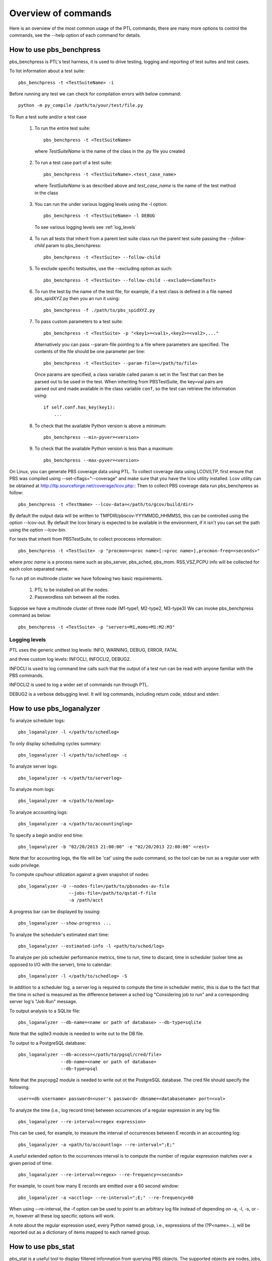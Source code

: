 Overview of commands
=====================

Here is an overview of the most common usage of the PTL commands, there are many
more options to control the commands, see the --help option of each command for
details.

.. _pbs_benchpress:

How to use pbs_benchpress
-------------------------

pbs_benchpress is PTL's test harness, it is used to drive testing, logging
and reporting of test suites and test cases.

To list information about a test suite::

  pbs_benchpress -t <TestSuiteName> -i

Before running any test we can check for compilation errors with below command::

  python -m py_compile /path/to/your/test/file.py

To Run a test suite and/or a test case

   1. To run the entire test suite::

        pbs_benchpress -t <TestSuiteName>

    where `TestSuiteName` is the name of the class in the .py file you created

   2. To run a test case part of a test suite::

        pbs_benchpress -t <TestSuiteName>.<test_case_name>

    where `TestSuiteName` is as described above and `test_case_name` is the name
    of the test method in the class

   3. You can run the under various logging levels using the -l option::

        pbs_benchpress -t <TestSuiteName> -l DEBUG

    To see various logging levels see :ref:`log_levels`

   4. To run all tests that inherit from a parent test suite class run the
      parent test suite passing the `--follow-child` param to pbs_benchpress::

        pbs_benchpress -t <TestSuite> --follow-child

   5. To exclude specific testsuites, use the --excluding option as such::

        pbs_benchpress -t <TestSuite> --follow-child --exclude=<SomeTest>

   6. To run the test by the name of the test file, for example, if a test
      class is defined in a file named pbs_spidXYZ.py then you an run it using::

        pbs_benchpress -f ./path/to/pbs_spidXYZ.py

   7. To pass custom parameters to a test suite::

        pbs_benchpress -t <TestSuite> -p "<key1>=<val1>,<key2>=<val2>,..."

    Alternatively you can pass --param-file pointing to a file where parameters
    are specified. The contents of the file should be one parameter per line::

        pbs_benchpress -t <TestSuite> --param-file=</path/to/file>

    Once params are specified, a class variable called param is set in the Test
    that can then be parsed out to be used in the test. When inheriting from
    PBSTestSuite, the key=val pairs are parsed out and made available in the
    class variable ``conf``, so the test can retrieve the information using::

        if self.conf.has_key(key1):
            ...

   8. To check that the available Python version is above a minimum::

        pbs_benchpress --min-pyver=<version>

   9. To check that the available Python version is less than a maximum::

        pbs_benchpress --max-pyver=<version>

On Linux, you can generate PBS coverage data using PTL.
To collect coverage data using LCOV/LTP, first ensure that PBS was
compiled using --set-cflags="--coverage" and make sure that you have the lcov
utility installed. Lcov utility can be obtained at http://ltp.sourceforge.net/coverage/lcov.php::
Then to collect PBS coverage data run pbs_benchpress as follow::

    pbs_benchpress -t <TestName> --lcov-data=</path/to/gcov/build/dir>

By default the output data will be written to TMPDIR/pbscov-YYYMMDD_HHMMSS,
this can be controlled using the option --lcov-out.
By default the lcov binary is expected to be available in the environment, if
it isn't you can set the path using the option --lcov-bin.

For tests that inherit from PBSTestSuite, to collect procecess information::

   pbs_benchpress -t <TestSuite> -p "procmon=<proc name>[:<proc name>],procmon-freq=<seconds>"

where `proc name` is a process name such as pbs_server, pbs_sched, pbs_mom.
RSS,VSZ,PCPU info will be collected for each colon separated name.

To run ptl on multinode cluster we have following two basic requirements.

   1. PTL to be installed on all the nodes.
   2. Passwordless ssh between all the nodes.

Suppose we have a multinode cluster of three node (M1-type1, M2-type2, M3-type3)
We can invoke pbs_benchpress command as below::

   pbs_benchpress -t <TestSuite> -p "servers=M1,moms=M1:M2:M3"

.. _log_levels:

Logging levels
~~~~~~~~~~~~~~

PTL uses the generic unittest log levels: INFO, WARNING, DEBUG, ERROR, FATAL

and three custom log levels: INFOCLI, INFOCLI2, DEBUG2.

INFOCLI is used to log command line calls such that the output of a test run
can be read with anyone familiar with the PBS commands.

INFOCLI2 is used to log a wider set of commands run through PTL.

DEBUG2 is a verbose debugging level. It will log commands, including return
code, stdout and stderr.

.. _pbs_loganalyzer:

How to use pbs_loganalyzer
--------------------------

To analyze scheduler logs::

  pbs_loganalyzer -l </path/to/schedlog>

To only display scheduling cycles summary::

  pbs_loganalyzer -l </path/to/schedlog> -c

To analyze server logs::

  pbs_loganalyzer -s </path/to/serverlog>

To analyze mom logs::

  pbs_loganalyzer -m </path/to/momlog>

To analyze accounting logs::

  pbs_loganalyzer -a </path/to/accountinglog>

To specify a begin and/or end time::

  pbs_loganalyzer -b "02/20/2013 21:00:00" -e "02/20/2013 22:00:00" <rest>

Note that for accounting logs, the file will be 'cat' using the sudo command,
so the tool can be run as a regular user with sudo privilege.

To compute cpu/hour utilization against a given snapshot of nodes::

  pbs_loganalyzer -U --nodes-file=/path/to/pbsnodes-av-file
                     --jobs-file=/path/to/qstat-f-file
                     -a /path/acct

A progress bar can be displayed by issuing::

  pbs_loganalyzer --show-progress ...

To analyze the scheduler's estimated start time::

  pbs_loganalyzer --estimated-info -l <path/to/sched/log>

To analyze per job scheduler performance metrics, time to run, time to discard,
time in scheduler (solver time as opposed to I/O with the server), time to
calendar::

  pbs_loganalyzer -l </path/to/schedlog> -S

In addition to a scheduler log, a server log is required to compute the time in
scheduler metric, this is due to the fact that the time in sched is measured
as the difference between a sched log "Considering job to run" and a
corresponding server log's "Job Run" message.

To output analysis to a SQLite file::

  pbs_loganalyzer --db-name=<name or path of database> --db-type=sqlite

Note that the sqlite3 module is needed to write out to the DB file.

To output to a PostgreSQL database::

  pbs_loganalyzer --db-access=</path/to/pgsql/cred/file>
                  --db-name=<name or path of database>
                  --db-type=psql

Note that the psycopg2 module is needed to write out ot the PostgreSQL database.
The cred file should specify the following::

  user=<db username> password=<user's password> dbname=<databasename> port=<val>

To analyze the time (i.e., log record time) between occurrences of a regular
expression in any log file::

  pbs_loganalyzer --re-interval=<regex expression>

This can be used, for example, to measure the interval of occurrences between
E records in an accounting log::

  pbs_loganalyzer -a <path/to/accountlog> --re-interval=";E;"

A useful extended option to the occurrences interval is to compute the number
of regular expression matches over a given period of time::

  pbs_loganalyzer --re-interval=<regex> --re-frequency=<seconds>

For example, to count how many E records are emitted over a 60 second window::

  pbs_loganalyzer -a <acctlog> --re-interval=";E;" --re-frequency=60

When using --re-interval, the -f option can be used to point to an arbitrary
log file instead of depending on -a, -l, -s, or -m, however all these log
specific options will work.

A note about the regular expression used, every Python named group, i.e.,
expressions of the (?P<name>...), will be reported out as a dictionary of
items mapped to each named group.

.. _pbs_stat:

How to use pbs_stat
-------------------

pbs_stat is a useful tool to display filtered information from querying
PBS objects. The supported objects are nodes, jobs, resvs, server, queues.
The supported operators on filtering attributes or resources are >,
<, >=, <=, and ~, the latter being for a regular expression match on the value
associated to an attribute or resource.

In the examples below one can replace the object type by any of
those alternative ones, with the appropriate changes in attribute or resource
names.

Each command can be run by passing a -t <hostname> option to specify a
desired target hostname, the default (no -t) will query the localhost.

To list a summary of all jobs equivalence classes on Resource_List.select, use::

  pbs_stat -j -a "Resource_List.select"

To list a summary of all nodes equivalence classes::

  pbs_stat -n

Note that node equivalence classes are collected by default on
resources_available.ncpus, resources_available.mem, and state. To specify
attributes to create the equivalence class on use -a/-r.

To list all nodes that have more than 2 cpus::

  pbs_stat --nodes -a "resources_available.ncpus>2"

or equivalently (for resources)::

  pbs_stat --nodes -r "ncpus>2"

To list all jobs that request more than 2 cpus and are in state 'R'::

  pbs_stat --jobs -a "Resource_List.ncpus>2&&job_state='R'"

To filter all nodes that have a host value that start with n and end with a,
i.e., "n.*a"::

  pbs_stat --nodes -r "host~n.*a"

To display information in qselect like format use the option -s to each command
using -s the attributes selected are displayed first followed by a list of
names that match the selection criteria.

To display data with one entity per line use the --sline option::

  pbs_stat --nodes --sline

To show what is available now in the complex (a.k.a, backfill hole) use::

  pbs_stat -b

by default the backfill hole is computed based on ncpus, mem, and state, you
can specify the attributes to compute it on by passing comma-separated list of
attributes into the -a option. An alternative to compute the backfill hole is
to use pbs_sim -b.

To show utilization of the system use::

  pbs_stat -U [-r "<resource1,resource2,...>]

resources default to ncpus, memory, and nodes

To show utilization of a specific user::

  pbs_stat -U --user=<name>

To show utilization of a specific group::

  pbs_stat -U --group=<name>

To show utilization of a specific project::

  pbs_stat -U --project=<name>

To count the total amount of a resource available on an object::

  pbs_stat -r <resource, e.g. ncpus> -C --nodes

Note that nodes that are not up are not counted

To count the amount of a resource on some object::

  pbs_stat -r <resource e.g. ncpus>  -c --nodes

To show an evaluation of the formula for all non-running jobs::

  pbs_stat --eval-formula

To show the fairshare tree and fairshare usage::

  pbs_stat --fairshare

To read information from file use for example::

  pbs_stat -f /path/to/pbsnodes/or/qstat_f/output --nodes -r ncpus

To list all resources currently set on a given object type::

  pbs_stat --nodes --resources-set

To list all resources defined in resourcedef::

  pbs_stat --resources

To list a specific resource by name from resourcedef (if it exists)::

  pbs_stat --resource=<custom_resource>

To show limits associated to all entities::

  pbs_stat --limits-info

To show limits associated to a specific user::

  pbs_stat --limits-info --user=<name>

To show limits associated to a specific group::

  pbs_stat --limits-info --group=<name>

To show limits associated to a specific project::

  pbs_stat --limits-info --project=<name>

To show entities that are over their soft limits::

  pbs_stat --over-soft-limits

The output of limits information shows named entities associated to each
container (server or queue) to which a limit is applied. The entity's usage
as well as limit set are displayed, as well as a remainder usage value that
indicates whether an entity is over a limit (represented by a negative value)
or under a limit (represented by a positive or zero value). In the case of a
PBS_ALL or PBS_GENERIC limit setting, each entity's name is displayed using
the entity's name followed by "/PBS_ALL" or "/PBS_GENERIC" as the case may be.

Here are a few examples, if a server soft limit is set to 0::

    qmgr -c "set server max_run_soft=[u:user1=0]"

for user user1 on the server object, pbs_stat --limits-info will show::

    u:user1
        container = server:minita.pbspro.com
        limit_type = max_run_soft
        remainder = -1
        usage/limit = 1/0


if a server soft limit is set to 0 on generic users::

    qmgr -c "set server max_run_soft=[u:PBS_GENERIC=0]"

then pbs_stat --limits-info will show::

    u:user1/PBS_GENERIC
        container = server:minita.pbspro.com
        limit_type = max_run_soft
        remainder = -1
        usage/limit = 1/0

To print a site report that summarizes some key metrics from a site::

  pbs_stat --report

optionally, use the path to a pbs_diag using the -d option to summarize that
site's information.

To show the number of privileged ports in use::

  pbs_stat --pports

To show information directly from the database (requires psycopg2 module)::

  pbs_stat --db-access=<path/to/dbaccess_file> --db-type=psql
           --<objtype> [-a <attribs>]

where the dbaccess file is of the form::

  user=<value>
  password=<value>
  # and optionally
  [port=<value>]
  [dbname=<value>]

.. _pbs_config:

How to use pbs_config
---------------------

pbs_config is useful in the following cases, use:

.. option:: --revert-config

    To revert a configuration of PBS entities specified as one or
    more of --scheduler, --server, --mom to its default configuration. Note that
    for the server, non-default queues and hooks are not deleted but disabled
    instead.

.. option:: --save-config

    save the configuration of a PBS entity, one of --scheduler,
    --server, --mom to file. The server saves the resourcedef, a qmgr print
    server, qmgr print sched, qmgr print hook. The scheduler saves sched_config,
    resource_group, dedicated_time, holidays. The mom saves the config file.

.. option:: --load-config

    load configuration from file. The changes will be applied to
    all PBS entities as saved in the file.

.. option:: --vnodify

    create a vnode definition and insert it into a given MoM. There are
    many options to this command, see the help page for details.

.. option:: --switch-version

    swith to a version of PBS installed on the system. This
    only supports modifying the PBS installed on a system that matches
    PBS_CONF_FILE.

.. option:: --check-ug

    To check if the users and groups required for automated testing are defined as
    expected on the system

.. option:: --make-ug

    To make users and groups as required for automated testing

To setup, start, and add (to the server) multiple MoMs::

  pbs_config --multi-mom=<num> -a <attributes> --serverhost=<host>

The multi-mom option creates <num> pbs.conf files, prefixed by pbs.conf_m
followed by an incrementing number by default, for which each configuration
file has a unique PBS_HOME directory that is defined by default to be PBS_m
followed by the same incrementing number as the configuration file. The
configuration prefix can be changed by passing the --conf-prefix option and
the PBS_HOME prefix can be changed via --home-prefix.

To make a PBS daemons mimic the snapshot of a pbs_diag::

  pbs_config --as-diag=<path/to/diag>

This will set all server and queue attributes from the diag, copy sched_config,
resource_group, holidays, resourcedef, all site hooks, and create and insert a
vnode definition that translates all of the nodes reported by pbsnodes -av.
There may be some specific attributes to adjust, such as pbs_license_info,
or users or groups, that may prevent submission of jobs.

.. _pbs_swigify:

How to use pbs_swigify
----------------------
**TODO**: Add this

.. _pbs_cov:

How to use pbs_cov
------------------
**TODO**: Add this

.. _pbs_py_spawn:

How to use pbs_py_spawn
-----------------------

The pbs_py_spawn wrapper can only be used when the pbs_ifl.h API is SWIG
wrapped. The tool can be used to invoke a pbs_py_spawn action associated to a
job running on a MoM.

To call a Python script during the runtime of a job::

  pbs_py_spawn -j <jobid> <path/to/python/script/on/MoM>

To call a Python script that will detach from the job's session::

  pbs_py_spawn --detach -j <jobid> </path/to/python/script/on/MoM>

Detached scripts essentially background themselves and are attached back to
the job monitoring through pbs_attach such that they are terminated when the
job terminates. The detached script must write out its PID as its first
output.

.. _pbs_as:

How to use pbs_as
-----------------

This command is for internal use only and not intended to be used by end user.
